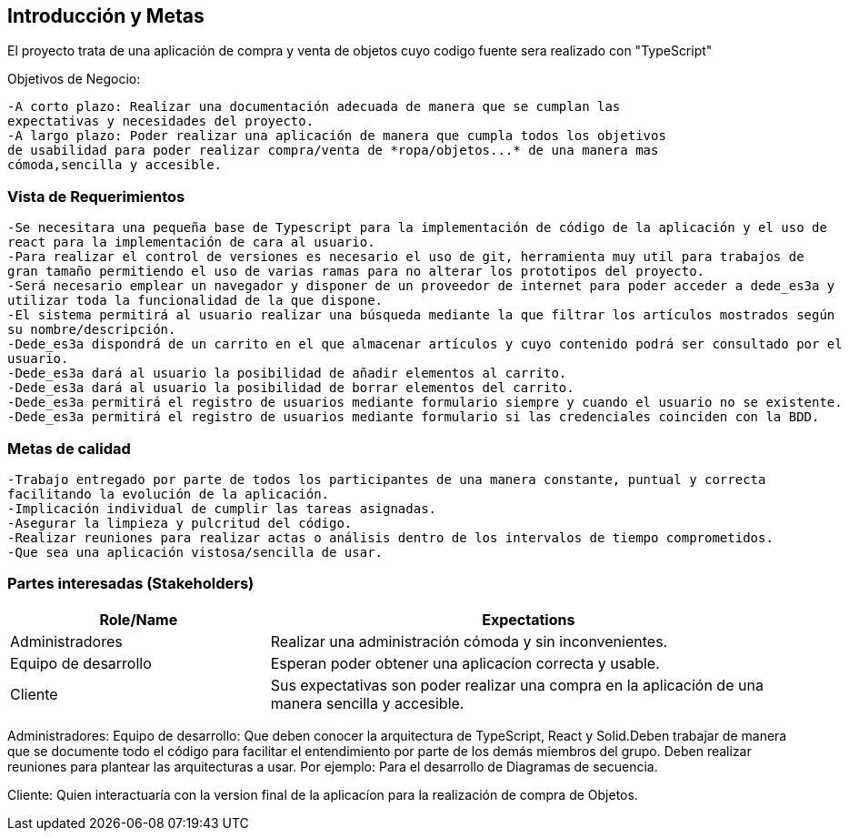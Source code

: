 [[section-introduction-and-goals]]


[role="arc42help"]
****
		
****
== Introducción y Metas
El proyecto trata de una aplicación de compra y venta de objetos cuyo codigo fuente sera realizado con "TypeScript"

Objetivos de Negocio: 

	-A corto plazo: Realizar una documentación adecuada de manera que se cumplan las 
	expectativas y necesidades del proyecto.
	-A largo plazo: Poder realizar una aplicación de manera que cumpla todos los objetivos 
	de usabilidad para poder realizar compra/venta de *ropa/objetos...* de una manera mas 
	cómoda,sencilla y accesible.

[role="arc42help"]
****
****

=== Vista de Requerimientos
	-Se necesitara una pequeña base de Typescript para la implementación de código de la aplicación y el uso de 
	react para la implementación de cara al usuario.
	-Para realizar el control de versiones es necesario el uso de git, herramienta muy util para trabajos de 
	gran tamaño permitiendo el uso de varias ramas para no alterar los prototipos del proyecto.
	-Será necesario emplear un navegador y disponer de un proveedor de internet para poder acceder a dede_es3a y 
	utilizar toda la funcionalidad de la que dispone.
	-El sistema permitirá al usuario realizar una búsqueda mediante la que filtrar los artículos mostrados según
	su nombre/descripción.
	-Dede_es3a dispondrá de un carrito en el que almacenar artículos y cuyo contenido podrá ser consultado por el 
	usuario.
	-Dede_es3a dará al usuario la posibilidad de añadir elementos al carrito.
	-Dede_es3a dará al usuario la posibilidad de borrar elementos del carrito.
	-Dede_es3a permitirá el registro de usuarios mediante formulario siempre y cuando el usuario no se existente.
	-Dede_es3a permitirá el registro de usuarios mediante formulario si las credenciales coinciden con la BDD.

[role="arc42help"]
****
****
=== Metas de calidad
	-Trabajo entregado por parte de todos los participantes de una manera constante, puntual y correcta
	facilitando la evolución de la aplicación.
	-Implicación individual de cumplir las tareas asignadas.
	-Asegurar la limpieza y pulcritud del código.
	-Realizar reuniones para realizar actas o análisis dentro de los intervalos de tiempo comprometidos.
	-Que sea una aplicación vistosa/sencilla de usar.

[role="arc42help"]
****

****
=== Partes interesadas (Stakeholders)

[options="header",cols="1,2"]
|===
|Role/Name|Expectations| 
Administradores |Realizar una administración cómoda y sin inconvenientes.
| Equipo de desarrollo|Esperan poder obtener una aplicacíon correcta y usable.
| Cliente | Sus expectativas son poder realizar una compra en la aplicación de una manera sencilla y accesible.
|===

Administradores: 
Equipo de desarrollo: Que deben conocer la arquitectura de TypeScript, React y Solid.Deben trabajar de manera que se documente
todo el código para facilitar el entendimiento por parte de los demás miembros del grupo. Deben realizar reuniones para 
plantear las arquitecturas a usar. Por ejemplo: Para el desarrollo de Diagramas de secuencia.

Cliente: Quien interactuaría con la version final de la aplicacíon para la realización de compra
de Objetos.
